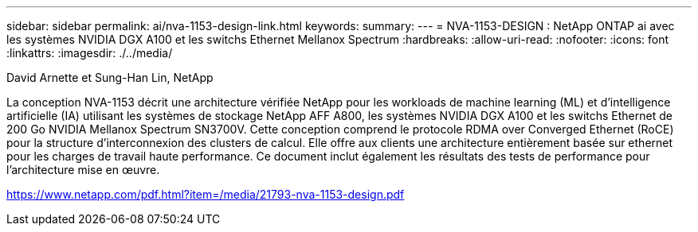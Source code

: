 ---
sidebar: sidebar 
permalink: ai/nva-1153-design-link.html 
keywords:  
summary:  
---
= NVA-1153-DESIGN : NetApp ONTAP ai avec les systèmes NVIDIA DGX A100 et les switchs Ethernet Mellanox Spectrum
:hardbreaks:
:allow-uri-read: 
:nofooter: 
:icons: font
:linkattrs: 
:imagesdir: ./../media/


David Arnette et Sung-Han Lin, NetApp

La conception NVA-1153 décrit une architecture vérifiée NetApp pour les workloads de machine learning (ML) et d'intelligence artificielle (IA) utilisant les systèmes de stockage NetApp AFF A800, les systèmes NVIDIA DGX A100 et les switchs Ethernet de 200 Go NVIDIA Mellanox Spectrum SN3700V. Cette conception comprend le protocole RDMA over Converged Ethernet (RoCE) pour la structure d'interconnexion des clusters de calcul. Elle offre aux clients une architecture entièrement basée sur ethernet pour les charges de travail haute performance. Ce document inclut également les résultats des tests de performance pour l'architecture mise en œuvre.

link:https://www.netapp.com/pdf.html?item=/media/21793-nva-1153-design.pdf["https://www.netapp.com/pdf.html?item=/media/21793-nva-1153-design.pdf"^]
